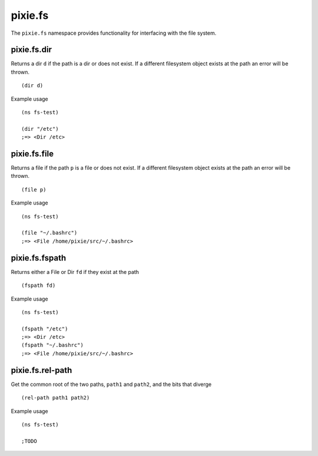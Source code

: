 pixie.fs
=============

The ``pixie.fs`` namespace provides functionality for interfacing with the file system.

pixie.fs.dir
###################

Returns a dir ``d`` if the path is a dir or does not exist. If a different filesystem object exists at the path an error will be thrown.

::

	(dir d)


Example usage

::

	(ns fs-test)

	(dir "/etc")
	;=> <Dir /etc>


pixie.fs.file
###################

Returns a file if the path ``p`` is a file or does not exist. If a different filesystem object exists at the path an error will be thrown.

::

	(file p)


Example usage

::

	(ns fs-test)

	(file "~/.bashrc")
	;=> <File /home/pixie/src/~/.bashrc>


pixie.fs.fspath
###################

Returns either a File or Dir ``fd`` if they exist at the path
::

	(fspath fd)


Example usage

::

	(ns fs-test)

	(fspath "/etc")
	;=> <Dir /etc>
	(fspath "~/.bashrc")
	;=> <File /home/pixie/src/~/.bashrc>

pixie.fs.rel-path
###################

Get the common root of the two paths, ``path1`` and ``path2``, and the bits that diverge

::

	(rel-path path1 path2)


Example usage

::

	(ns fs-test)

	;TODO